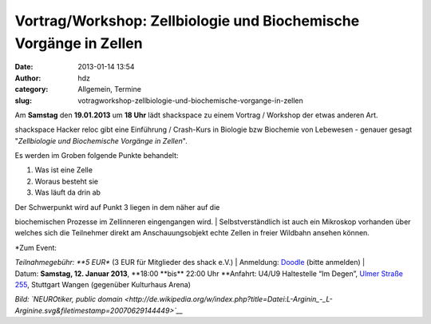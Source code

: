 Vortrag/Workshop: Zellbiologie und Biochemische Vorgänge in Zellen
##################################################################
:date: 2013-01-14 13:54
:author: hdz
:category: Allgemein, Termine
:slug: votragworkshop-zellbiologie-und-biochemische-vorgange-in-zellen

|335px-L-Arginin_-_L-Arginine.svg|

Am **Samstag** den **19.01.2013** um **18 Uhr** lädt shackspace zu einem
Vortrag / Workshop der etwas anderen Art.

shackspace Hacker reloc gibt eine Einführung / Crash-Kurs in Biologie
bzw Biochemie von Lebewesen - genauer gesagt "*Zellbiologie und
Biochemische Vorgänge in Zellen*\ ".

Es werden im Groben folgende Punkte behandelt:

#. Was ist eine Zelle
#. Woraus besteht sie
#. Was läuft da drin ab

| Der Schwerpunkt wird auf Punkt 3 liegen in dem näher auf die
biochemischen Prozesse im Zellinneren eingengangen wird.
|  Selbstverständlich ist auch ein Mikroskop vorhanden über welches sich
die Teilnehmer direkt am Anschauungsobjekt echte Zellen in freier
Wildbahn ansehen können.

| *Zum Event:
*\ Teilnahmegebühr: \ **5 EUR** (3 EUR für Mitglieder des shack e.V.)
|  Anmeldung: \ `Doodle <http://doodle.com/vimyutn3vf4drqmq>`__ (bitte
anmelden)
|  Datum: \ **Samstag, 12. Januar
2013**, \ **18:00 **\ bis\ ** 22:00 Uhr
**\ Anfahrt: U4/U9 Haltestelle “Im Degen”, \ `Ulmer Straße
255 <http://shackspace.de/?page_id=713>`__, Stuttgart Wangen (gegenüber
Kulturhaus Arena)

*Bild: `NEUROtiker, public
domain <http://de.wikipedia.org/w/index.php?title=Datei:L-Arginin_-_L-Arginine.svg&filetimestamp=20070629144449>`__*

.. |335px-L-Arginin_-_L-Arginine.svg| image:: http://shackspace.de/wp-content/uploads/2013/01/335px-L-Arginin_-_L-Arginine.svg_-300x108.png
   :target: http://de.wikipedia.org/w/index.php?title=Datei:L-Arginin_-_L-Arginine.svg&filetimestamp=20070629144449

